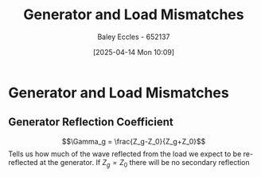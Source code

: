 :PROPERTIES:
:ID:       a286ab7e-7804-48b0-8d15-837d9dc6ca61
:END:
#+title: Generator and Load Mismatches
#+date: [2025-04-14 Mon 10:09]
#+AUTHOR: Baley Eccles - 652137
#+STARTUP: latexpreview

* Generator and Load Mismatches
** Generator Reflection Coefficient
\[\Gamma_g = \frac{Z_g-Z_0}{Z_g+Z_0}\]
Tells us how much of the wave reflected from the load we expect to be re-reflected at the generator.
If $Z_g = Z_0$ there will be no secondary reflection
